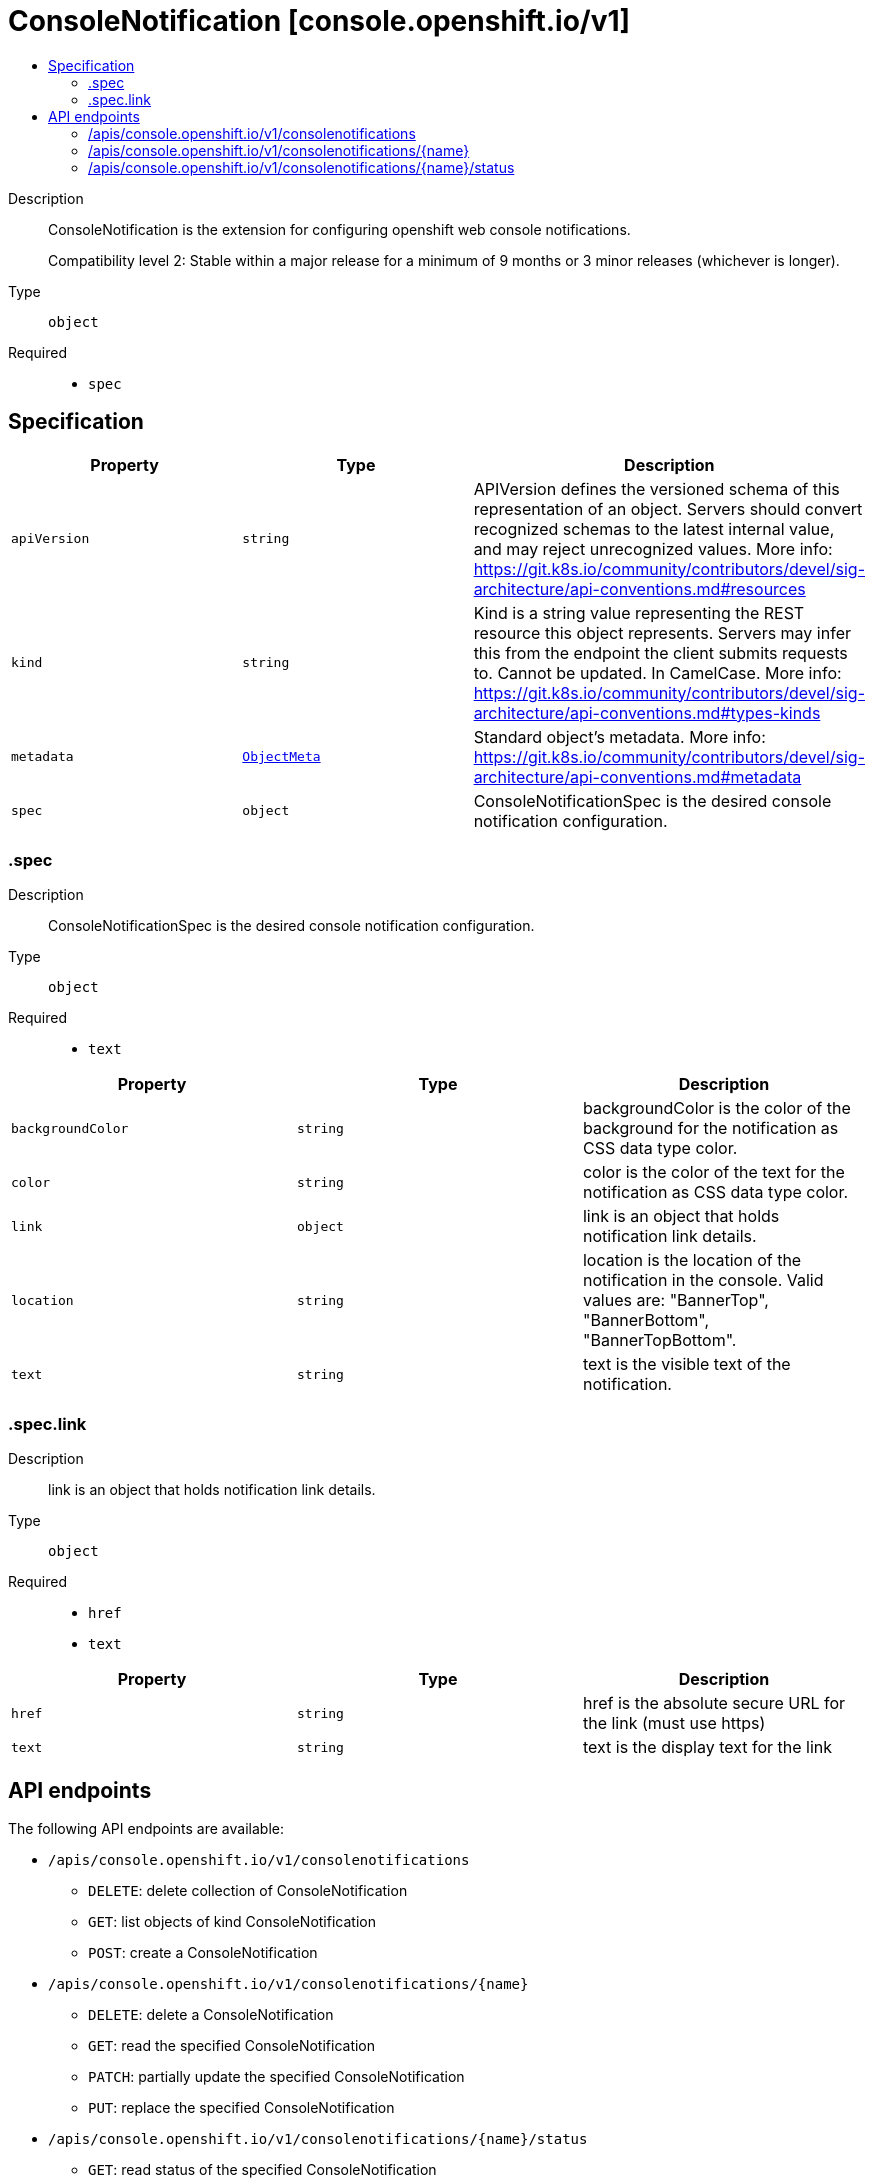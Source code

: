 // Automatically generated by 'openshift-apidocs-gen'. Do not edit.
:_mod-docs-content-type: ASSEMBLY
[id="consolenotification-console-openshift-io-v1"]
= ConsoleNotification [console.openshift.io/v1]
:toc: macro
:toc-title:

toc::[]


Description::
+
--
ConsoleNotification is the extension for configuring openshift web console notifications.

Compatibility level 2: Stable within a major release for a minimum of 9 months or 3 minor releases (whichever is longer).
--

Type::
  `object`

Required::
  - `spec`


== Specification

[cols="1,1,1",options="header"]
|===
| Property | Type | Description

| `apiVersion`
| `string`
| APIVersion defines the versioned schema of this representation of an object. Servers should convert recognized schemas to the latest internal value, and may reject unrecognized values. More info: https://git.k8s.io/community/contributors/devel/sig-architecture/api-conventions.md#resources

| `kind`
| `string`
| Kind is a string value representing the REST resource this object represents. Servers may infer this from the endpoint the client submits requests to. Cannot be updated. In CamelCase. More info: https://git.k8s.io/community/contributors/devel/sig-architecture/api-conventions.md#types-kinds

| `metadata`
| xref:../objects/index.adoc#io-k8s-apimachinery-pkg-apis-meta-v1-ObjectMeta[`ObjectMeta`]
| Standard object's metadata. More info: https://git.k8s.io/community/contributors/devel/sig-architecture/api-conventions.md#metadata

| `spec`
| `object`
| ConsoleNotificationSpec is the desired console notification configuration.

|===
=== .spec
Description::
+
--
ConsoleNotificationSpec is the desired console notification configuration.
--

Type::
  `object`

Required::
  - `text`



[cols="1,1,1",options="header"]
|===
| Property | Type | Description

| `backgroundColor`
| `string`
| backgroundColor is the color of the background for the notification as CSS data type color.

| `color`
| `string`
| color is the color of the text for the notification as CSS data type color.

| `link`
| `object`
| link is an object that holds notification link details.

| `location`
| `string`
| location is the location of the notification in the console.
Valid values are: "BannerTop", "BannerBottom", "BannerTopBottom".

| `text`
| `string`
| text is the visible text of the notification.

|===
=== .spec.link
Description::
+
--
link is an object that holds notification link details.
--

Type::
  `object`

Required::
  - `href`
  - `text`



[cols="1,1,1",options="header"]
|===
| Property | Type | Description

| `href`
| `string`
| href is the absolute secure URL for the link (must use https)

| `text`
| `string`
| text is the display text for the link

|===

== API endpoints

The following API endpoints are available:

* `/apis/console.openshift.io/v1/consolenotifications`
- `DELETE`: delete collection of ConsoleNotification
- `GET`: list objects of kind ConsoleNotification
- `POST`: create a ConsoleNotification
* `/apis/console.openshift.io/v1/consolenotifications/{name}`
- `DELETE`: delete a ConsoleNotification
- `GET`: read the specified ConsoleNotification
- `PATCH`: partially update the specified ConsoleNotification
- `PUT`: replace the specified ConsoleNotification
* `/apis/console.openshift.io/v1/consolenotifications/{name}/status`
- `GET`: read status of the specified ConsoleNotification
- `PATCH`: partially update status of the specified ConsoleNotification
- `PUT`: replace status of the specified ConsoleNotification


=== /apis/console.openshift.io/v1/consolenotifications



HTTP method::
  `DELETE`

Description::
  delete collection of ConsoleNotification




.HTTP responses
[cols="1,1",options="header"]
|===
| HTTP code | Reponse body
| 200 - OK
| xref:../objects/index.adoc#io-k8s-apimachinery-pkg-apis-meta-v1-Status[`Status`] schema
| 401 - Unauthorized
| Empty
|===

HTTP method::
  `GET`

Description::
  list objects of kind ConsoleNotification




.HTTP responses
[cols="1,1",options="header"]
|===
| HTTP code | Reponse body
| 200 - OK
| xref:../objects/index.adoc#io-openshift-console-v1-ConsoleNotificationList[`ConsoleNotificationList`] schema
| 401 - Unauthorized
| Empty
|===

HTTP method::
  `POST`

Description::
  create a ConsoleNotification


.Query parameters
[cols="1,1,2",options="header"]
|===
| Parameter | Type | Description
| `dryRun`
| `string`
| When present, indicates that modifications should not be persisted. An invalid or unrecognized dryRun directive will result in an error response and no further processing of the request. Valid values are: - All: all dry run stages will be processed
| `fieldValidation`
| `string`
| fieldValidation instructs the server on how to handle objects in the request (POST/PUT/PATCH) containing unknown or duplicate fields. Valid values are: - Ignore: This will ignore any unknown fields that are silently dropped from the object, and will ignore all but the last duplicate field that the decoder encounters. This is the default behavior prior to v1.23. - Warn: This will send a warning via the standard warning response header for each unknown field that is dropped from the object, and for each duplicate field that is encountered. The request will still succeed if there are no other errors, and will only persist the last of any duplicate fields. This is the default in v1.23+ - Strict: This will fail the request with a BadRequest error if any unknown fields would be dropped from the object, or if any duplicate fields are present. The error returned from the server will contain all unknown and duplicate fields encountered.
|===

.Body parameters
[cols="1,1,2",options="header"]
|===
| Parameter | Type | Description
| `body`
| xref:../console_apis/consolenotification-console-openshift-io-v1.adoc#consolenotification-console-openshift-io-v1[`ConsoleNotification`] schema
| 
|===

.HTTP responses
[cols="1,1",options="header"]
|===
| HTTP code | Reponse body
| 200 - OK
| xref:../console_apis/consolenotification-console-openshift-io-v1.adoc#consolenotification-console-openshift-io-v1[`ConsoleNotification`] schema
| 201 - Created
| xref:../console_apis/consolenotification-console-openshift-io-v1.adoc#consolenotification-console-openshift-io-v1[`ConsoleNotification`] schema
| 202 - Accepted
| xref:../console_apis/consolenotification-console-openshift-io-v1.adoc#consolenotification-console-openshift-io-v1[`ConsoleNotification`] schema
| 401 - Unauthorized
| Empty
|===


=== /apis/console.openshift.io/v1/consolenotifications/{name}

.Global path parameters
[cols="1,1,2",options="header"]
|===
| Parameter | Type | Description
| `name`
| `string`
| name of the ConsoleNotification
|===


HTTP method::
  `DELETE`

Description::
  delete a ConsoleNotification


.Query parameters
[cols="1,1,2",options="header"]
|===
| Parameter | Type | Description
| `dryRun`
| `string`
| When present, indicates that modifications should not be persisted. An invalid or unrecognized dryRun directive will result in an error response and no further processing of the request. Valid values are: - All: all dry run stages will be processed
|===


.HTTP responses
[cols="1,1",options="header"]
|===
| HTTP code | Reponse body
| 200 - OK
| xref:../objects/index.adoc#io-k8s-apimachinery-pkg-apis-meta-v1-Status[`Status`] schema
| 202 - Accepted
| xref:../objects/index.adoc#io-k8s-apimachinery-pkg-apis-meta-v1-Status[`Status`] schema
| 401 - Unauthorized
| Empty
|===

HTTP method::
  `GET`

Description::
  read the specified ConsoleNotification




.HTTP responses
[cols="1,1",options="header"]
|===
| HTTP code | Reponse body
| 200 - OK
| xref:../console_apis/consolenotification-console-openshift-io-v1.adoc#consolenotification-console-openshift-io-v1[`ConsoleNotification`] schema
| 401 - Unauthorized
| Empty
|===

HTTP method::
  `PATCH`

Description::
  partially update the specified ConsoleNotification


.Query parameters
[cols="1,1,2",options="header"]
|===
| Parameter | Type | Description
| `dryRun`
| `string`
| When present, indicates that modifications should not be persisted. An invalid or unrecognized dryRun directive will result in an error response and no further processing of the request. Valid values are: - All: all dry run stages will be processed
| `fieldValidation`
| `string`
| fieldValidation instructs the server on how to handle objects in the request (POST/PUT/PATCH) containing unknown or duplicate fields. Valid values are: - Ignore: This will ignore any unknown fields that are silently dropped from the object, and will ignore all but the last duplicate field that the decoder encounters. This is the default behavior prior to v1.23. - Warn: This will send a warning via the standard warning response header for each unknown field that is dropped from the object, and for each duplicate field that is encountered. The request will still succeed if there are no other errors, and will only persist the last of any duplicate fields. This is the default in v1.23+ - Strict: This will fail the request with a BadRequest error if any unknown fields would be dropped from the object, or if any duplicate fields are present. The error returned from the server will contain all unknown and duplicate fields encountered.
|===


.HTTP responses
[cols="1,1",options="header"]
|===
| HTTP code | Reponse body
| 200 - OK
| xref:../console_apis/consolenotification-console-openshift-io-v1.adoc#consolenotification-console-openshift-io-v1[`ConsoleNotification`] schema
| 401 - Unauthorized
| Empty
|===

HTTP method::
  `PUT`

Description::
  replace the specified ConsoleNotification


.Query parameters
[cols="1,1,2",options="header"]
|===
| Parameter | Type | Description
| `dryRun`
| `string`
| When present, indicates that modifications should not be persisted. An invalid or unrecognized dryRun directive will result in an error response and no further processing of the request. Valid values are: - All: all dry run stages will be processed
| `fieldValidation`
| `string`
| fieldValidation instructs the server on how to handle objects in the request (POST/PUT/PATCH) containing unknown or duplicate fields. Valid values are: - Ignore: This will ignore any unknown fields that are silently dropped from the object, and will ignore all but the last duplicate field that the decoder encounters. This is the default behavior prior to v1.23. - Warn: This will send a warning via the standard warning response header for each unknown field that is dropped from the object, and for each duplicate field that is encountered. The request will still succeed if there are no other errors, and will only persist the last of any duplicate fields. This is the default in v1.23+ - Strict: This will fail the request with a BadRequest error if any unknown fields would be dropped from the object, or if any duplicate fields are present. The error returned from the server will contain all unknown and duplicate fields encountered.
|===

.Body parameters
[cols="1,1,2",options="header"]
|===
| Parameter | Type | Description
| `body`
| xref:../console_apis/consolenotification-console-openshift-io-v1.adoc#consolenotification-console-openshift-io-v1[`ConsoleNotification`] schema
| 
|===

.HTTP responses
[cols="1,1",options="header"]
|===
| HTTP code | Reponse body
| 200 - OK
| xref:../console_apis/consolenotification-console-openshift-io-v1.adoc#consolenotification-console-openshift-io-v1[`ConsoleNotification`] schema
| 201 - Created
| xref:../console_apis/consolenotification-console-openshift-io-v1.adoc#consolenotification-console-openshift-io-v1[`ConsoleNotification`] schema
| 401 - Unauthorized
| Empty
|===


=== /apis/console.openshift.io/v1/consolenotifications/{name}/status

.Global path parameters
[cols="1,1,2",options="header"]
|===
| Parameter | Type | Description
| `name`
| `string`
| name of the ConsoleNotification
|===


HTTP method::
  `GET`

Description::
  read status of the specified ConsoleNotification




.HTTP responses
[cols="1,1",options="header"]
|===
| HTTP code | Reponse body
| 200 - OK
| xref:../console_apis/consolenotification-console-openshift-io-v1.adoc#consolenotification-console-openshift-io-v1[`ConsoleNotification`] schema
| 401 - Unauthorized
| Empty
|===

HTTP method::
  `PATCH`

Description::
  partially update status of the specified ConsoleNotification


.Query parameters
[cols="1,1,2",options="header"]
|===
| Parameter | Type | Description
| `dryRun`
| `string`
| When present, indicates that modifications should not be persisted. An invalid or unrecognized dryRun directive will result in an error response and no further processing of the request. Valid values are: - All: all dry run stages will be processed
| `fieldValidation`
| `string`
| fieldValidation instructs the server on how to handle objects in the request (POST/PUT/PATCH) containing unknown or duplicate fields. Valid values are: - Ignore: This will ignore any unknown fields that are silently dropped from the object, and will ignore all but the last duplicate field that the decoder encounters. This is the default behavior prior to v1.23. - Warn: This will send a warning via the standard warning response header for each unknown field that is dropped from the object, and for each duplicate field that is encountered. The request will still succeed if there are no other errors, and will only persist the last of any duplicate fields. This is the default in v1.23+ - Strict: This will fail the request with a BadRequest error if any unknown fields would be dropped from the object, or if any duplicate fields are present. The error returned from the server will contain all unknown and duplicate fields encountered.
|===


.HTTP responses
[cols="1,1",options="header"]
|===
| HTTP code | Reponse body
| 200 - OK
| xref:../console_apis/consolenotification-console-openshift-io-v1.adoc#consolenotification-console-openshift-io-v1[`ConsoleNotification`] schema
| 401 - Unauthorized
| Empty
|===

HTTP method::
  `PUT`

Description::
  replace status of the specified ConsoleNotification


.Query parameters
[cols="1,1,2",options="header"]
|===
| Parameter | Type | Description
| `dryRun`
| `string`
| When present, indicates that modifications should not be persisted. An invalid or unrecognized dryRun directive will result in an error response and no further processing of the request. Valid values are: - All: all dry run stages will be processed
| `fieldValidation`
| `string`
| fieldValidation instructs the server on how to handle objects in the request (POST/PUT/PATCH) containing unknown or duplicate fields. Valid values are: - Ignore: This will ignore any unknown fields that are silently dropped from the object, and will ignore all but the last duplicate field that the decoder encounters. This is the default behavior prior to v1.23. - Warn: This will send a warning via the standard warning response header for each unknown field that is dropped from the object, and for each duplicate field that is encountered. The request will still succeed if there are no other errors, and will only persist the last of any duplicate fields. This is the default in v1.23+ - Strict: This will fail the request with a BadRequest error if any unknown fields would be dropped from the object, or if any duplicate fields are present. The error returned from the server will contain all unknown and duplicate fields encountered.
|===

.Body parameters
[cols="1,1,2",options="header"]
|===
| Parameter | Type | Description
| `body`
| xref:../console_apis/consolenotification-console-openshift-io-v1.adoc#consolenotification-console-openshift-io-v1[`ConsoleNotification`] schema
| 
|===

.HTTP responses
[cols="1,1",options="header"]
|===
| HTTP code | Reponse body
| 200 - OK
| xref:../console_apis/consolenotification-console-openshift-io-v1.adoc#consolenotification-console-openshift-io-v1[`ConsoleNotification`] schema
| 201 - Created
| xref:../console_apis/consolenotification-console-openshift-io-v1.adoc#consolenotification-console-openshift-io-v1[`ConsoleNotification`] schema
| 401 - Unauthorized
| Empty
|===
